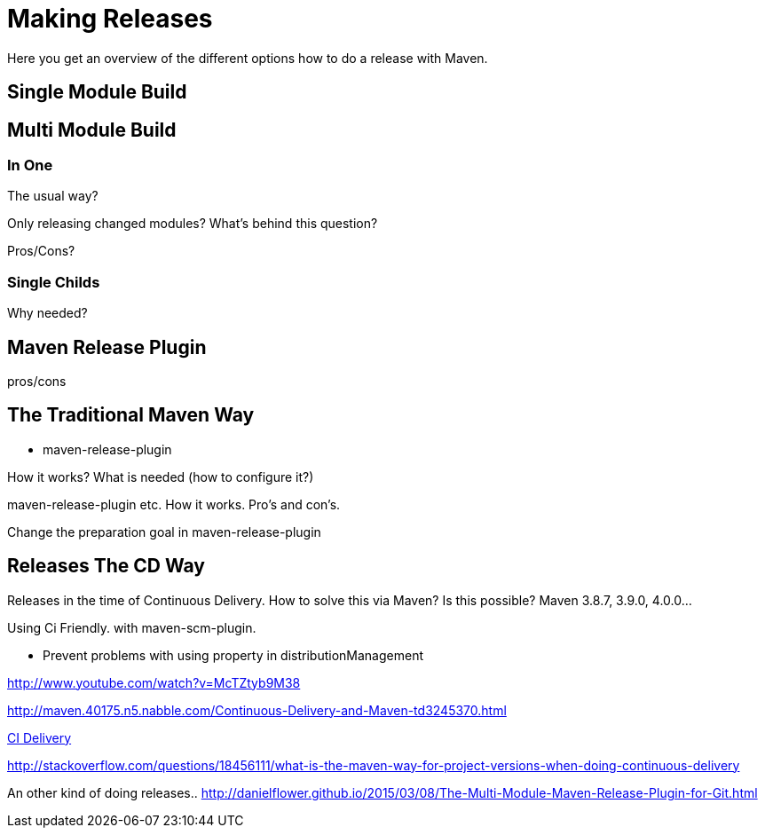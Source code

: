 [[release]]
= Making Releases

Here you get an overview of the different options how to do a release with Maven.

== Single Module Build


== Multi Module Build

=== In One

The usual way?

Only releasing changed modules? What's behind this question?

Pros/Cons?

=== Single Childs

Why needed?

== Maven Release Plugin
pros/cons

[[release.traditional]]
== The Traditional Maven Way

* maven-release-plugin

How it works? What is needed (how to configure it?)

maven-release-plugin etc.
How it works. Pro's and con's.

Change the preparation goal in maven-release-plugin


== Releases The CD Way
Releases in the time of Continuous Delivery. How to solve this via Maven?
Is this possible? Maven 3.8.7, 3.9.0, 4.0.0...

Using Ci Friendly.
 with maven-scm-plugin.


* Prevent problems with using property in distributionManagement



http://www.youtube.com/watch?v=McTZtyb9M38

http://maven.40175.n5.nabble.com/Continuous-Delivery-and-Maven-td3245370.html

https://dev.to/khmarbaise/continuous-delivery-with-apache-maven--4i03[CI Delivery]

http://stackoverflow.com/questions/18456111/what-is-the-maven-way-for-project-versions-when-doing-continuous-delivery

An other kind of doing releases..
http://danielflower.github.io/2015/03/08/The-Multi-Module-Maven-Release-Plugin-for-Git.html
